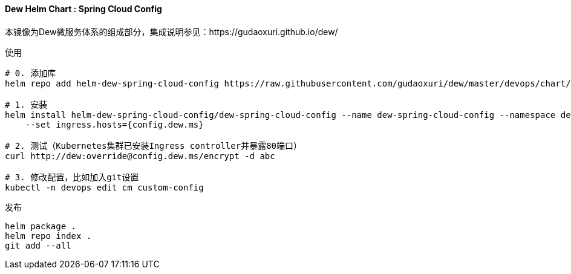 ==== Dew Helm Chart : Spring Cloud Config

本镜像为Dew微服务体系的组成部分，集成说明参见：https://gudaoxuri.github.io/dew/

[source,bash]
.使用
----
# 0. 添加库
helm repo add helm-dew-spring-cloud-config https://raw.githubusercontent.com/gudaoxuri/dew/master/devops/chart/dew-spring-cloud-config/

# 1. 安装
helm install helm-dew-spring-cloud-config/dew-spring-cloud-config --name dew-spring-cloud-config --namespace devops \
    --set ingress.hosts={config.dew.ms}

# 2. 测试（Kubernetes集群已安装Ingress controller并暴露80端口）
curl http://dew:override@config.dew.ms/encrypt -d abc

# 3. 修改配置，比如加入git设置
kubectl -n devops edit cm custom-config
----

[source,bash]
.发布
----
helm package .
helm repo index .
git add --all
----